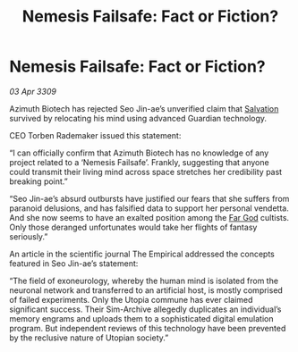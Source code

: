 :PROPERTIES:
:ID:       3f5b42ec-94fe-4ca3-903f-3f16131dd52f
:END:
#+title: Nemesis Failsafe: Fact or Fiction?
#+filetags: :galnet:

* Nemesis Failsafe: Fact or Fiction?

/03 Apr 3309/

Azimuth Biotech has rejected Seo Jin-ae’s unverified claim that [[id:106b62b9-4ed8-4f7c-8c5c-12debf994d4f][Salvation]] survived by relocating his mind using advanced Guardian technology. 

CEO Torben Rademaker issued this statement: 

“I can officially confirm that Azimuth Biotech has no knowledge of any project related to a ‘Nemesis Failsafe’. Frankly, suggesting that anyone could transmit their living mind across space stretches her credibility past breaking point.” 

“Seo Jin-ae’s absurd outbursts have justified our fears that she suffers from paranoid delusions, and has falsified data to support her personal vendetta. And she now seems to have an exalted position among the [[id:04ae001b-eb07-4812-a42e-4bb72825609b][Far God]] cultists. Only those deranged unfortunates would take her flights of fantasy seriously.” 

An article in the scientific journal The Empirical addressed the concepts featured in Seo Jin-ae’s statement: 

“The field of exoneurology, whereby the human mind is isolated from the neuronal network and transferred to an artificial host, is mostly comprised of failed experiments. Only the Utopia commune has ever claimed significant success. Their Sim-Archive allegedly duplicates an individual’s memory engrams and uploads them to a sophisticated digital emulation program. But independent reviews of this technology have been prevented by the reclusive nature of Utopian society.”

